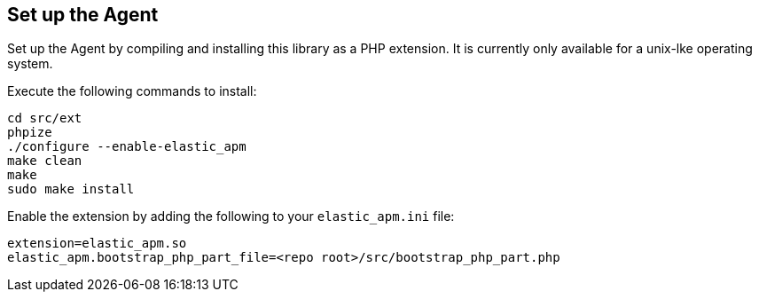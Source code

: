 [[setup]]
== Set up the Agent

Set up the Agent by compiling and installing this library as a PHP extension.
It is currently only available for a unix-lke operating system.

Execute the following commands to install:

[source,bash]
----
cd src/ext
phpize
./configure --enable-elastic_apm
make clean
make
sudo make install
----

Enable the extension by adding the following to your `elastic_apm.ini` file:

[source,php]
----
extension=elastic_apm.so
elastic_apm.bootstrap_php_part_file=<repo root>/src/bootstrap_php_part.php
----
